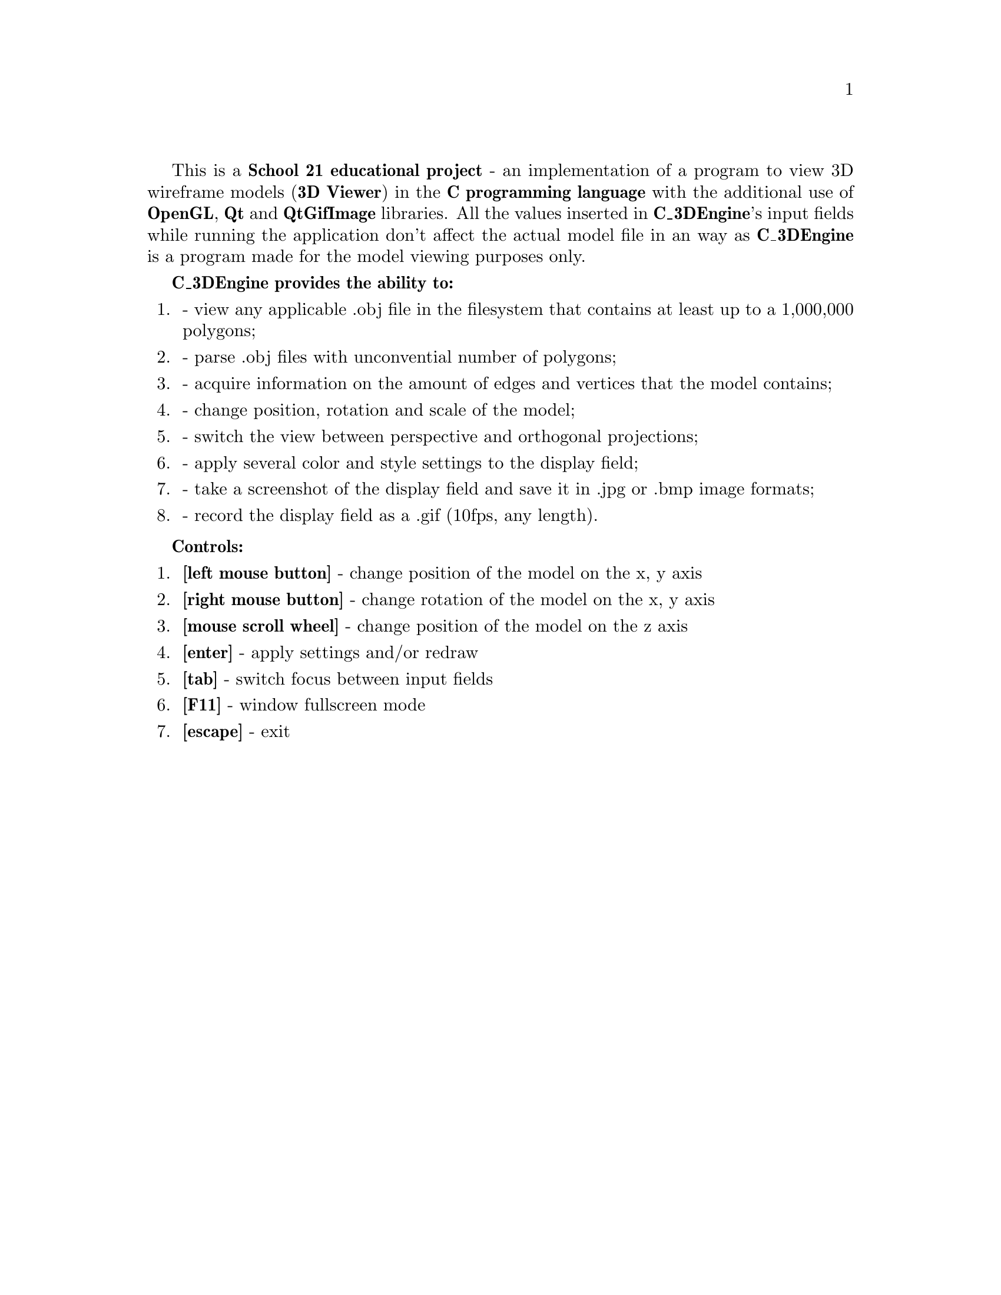 \input texinfo
@setfilename manual
@settitle C_3DEngine
@documentencoding UTF-8

This is a @strong{School 21 educational project} - an implementation of a program to view 3D wireframe models (@strong{3D Viewer}) in the @strong{C programming language} with the additional use of @strong{OpenGL}, @strong{Qt} and @strong{QtGifImage} libraries.
All the values inserted in @strong{C_3DEngine}'s input fields while running the application don't affect the actual model file in an way as @strong{C_3DEngine} is a program made for the model viewing purposes only.

@strong{C_3DEngine provides the ability to:}
@enumerate
@item
- view any applicable .obj file in the filesystem that contains at least up to a 1,000,000 polygons;
@item
- parse .obj files with unconvential number of polygons;
@item
- acquire information on the amount of edges and vertices that the model contains;
@item
- change position, rotation and scale of the model;
@item
- switch the view between perspective and orthogonal projections;
@item
- apply several color and style settings to the display field;
@item
- take a screenshot of the display field and save it in .jpg or .bmp image formats;
@item
- record the display field as a .gif (10fps, any length).
@end enumerate

@strong{Controls:}
@enumerate
@item
@strong{[left mouse button]} - change position of the model on the x, y axis
@item
@strong{[right mouse button]} - change rotation of the model on the x, y axis
@item
@strong{[mouse scroll wheel]} - change position of the model on the z axis
@item
@strong{[enter]} - apply settings and/or redraw
@item
@strong{[tab]} - switch focus between input fields
@item
@strong{[F11]} - window fullscreen mode
@item
@strong{[escape]} - exit
@end enumerate

@bye